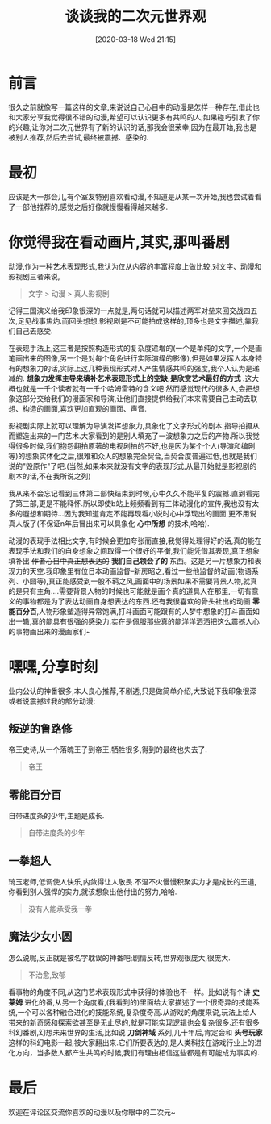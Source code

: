 #+BLOG: my-blog
#+POSTID: 416
#+ORG2BLOG:
#+DATE: [2020-03-18 Wed 21:15]
#+OPTIONS: toc:4 num:nil todo:nil pri:nil tags:nil ^:nil
#+CATEGORY: thinking
#+TAGS: anime, fun
#+DESCRIPTION:
#+TITLE: 谈谈我的二次元世界观

* 前言
很久之前就像写一篇这样的文章,来说说自己心目中的动漫是怎样一种存在,借此也和大家分享我觉得很不错的动漫,希望可以认识更多有共鸣的人;如果碰巧引发了你的兴趣,让你对二次元世界有了新的认识的话,那我会很荣幸,因为在最开始,我也是被别人推荐,然后去尝试,最终被震撼、感染的.

* 最初
应该是大一那会儿,有个室友特别喜欢看动漫,不知道是从某一次开始,我也尝试着看了一部他推荐的,感觉之后好像就慢慢看得越来越多.

* 你觉得我在看动画片,其实,那叫番剧
动漫,作为一种艺术表现形式,我认为仅从内容的丰富程度上做比较,对文字、动漫和影视剧三者来说,

#+BEGIN_QUOTE
文字 > 动漫 > 真人影视剧
#+END_QUOTE

记得三国演义给我印象很深的一点就是,两句话就可以描述两军对垒来回交战四五次,足见战事焦灼.而回头想想,影视剧是不可能拍成这样的,顶多也是文字描述,靠我们自己去感受.


在表现手法上,这三者是按照构造形式的复杂度递增的(一个是单纯的文字,一个是画笔画出来的图像,另一个是对每个角色进行实际演绎的影像),但是如果发挥人本身特有的想象力的话,实际上这几种表现形式对人产生情感共鸣的强度,我个人认为是递减的. *想象力发挥主导来填补艺术表现形式上的空缺,是欣赏艺术最好的方式* .这大概也就是一千个读者就有一千个哈姆雷特的含义吧.然而感觉现代的很多人,会把想象这部分交给我们的漫画家和导演,让他们直接提供给我们本来需要自己主动去联想、构造的画面,喜欢更加直观的画面、声音.


影视剧实际上就可以理解为导演发挥想象力,具象化了文字形式的剧本,指导拍摄从而塑造出来的一门艺术.大家看到的是别人填充了一波想象力之后的产物.所以我觉得很多时候,我们抱怨翻拍原著的电视剧拍的不好,也是因为某个个人(导演和编剧等)的想象实体化之后,很难和众人的想象完全契合,当契合度普遍过低,也就是我们说的"毁原作"了吧.(当然,如果本来就没有文字的表现形式,从最开始就是影视剧的剧本的话,不在我所说之列)


我从来不会忘记看到三体第二部快结束到时候,心中久久不能平复的震撼.直到看完了第三部,更是不能释怀.所以即使b站上频频看到有三体动漫化的宣传,我也没有太多的遐想和期待...因为我知道肯定不能再现看小说时心中浮现出的画面,更不用说真人版了(不保证n年后冒出来可以具象化 *心中所想* 的技术,哈哈).


动漫的表现手法相比文字,有时候会更加夸张而直接,我觉得处理得好的话,真的能在表现手法和我们的自身想象之间取得一个很好的平衡,我们能凭借其表现,真正想象填补出 +作者心目中真正想表达的+ *我们自己领会了的* 东西。这是另一片想象力和表现力的天空.我印象里有位日本动画监督--新房昭之,看过一些他监督的动画(物语系列、小圆等),真正能感受到一股不羁之风,画面中的场景如果不需要背景人物,就真的是只有主角....需要背景人物的时候也可能就是画个真的道具人在那里,一切有意义的事物都是为了表达动画自身想表达的东西.还有我很喜欢的骨头社出的动画 *零能百分百*,人物形象塑造得异常饱满,打斗画面可能跟有的人梦中想象的打斗画面如出一辙,真的能具有很强的感染力.实在是佩服那些真的能洋洋洒洒把这么震撼人心的事物画出来的漫画家们~


* 嘿嘿,分享时刻
业内公认的神番很多,本人良心推荐,不剧透,只是做简单介绍,大致说下我印象很深或者说震撼过我的部分动漫:

** 叛逆的鲁路修
帝王史诗,从一个落魄王子到帝王,牺牲很多,得到的最终也失去了.
[[file:~/org/media/imgs/luluxiu.png]]
#+BEGIN_QUOTE
帝王
#+END_QUOTE


** 零能百分百
自带进度条的少年,主题是成长.
[[file:~/org/media/imgs/lingneng.png]]
#+BEGIN_QUOTE
自带进度条的少年
#+END_QUOTE


** 一拳超人
琦玉老师,低调使人快乐,内敛得让人敬畏.不温不火慢慢积聚实力才是成长的王道,你看到别人强悍的实力,就该想象出他付出的努力,哈哈.
[[file:~/org/media/imgs/qiyu.png]]
#+BEGIN_QUOTE
没有人能承受我一拳
#+END_QUOTE


** 魔法少女小圆
怎么说呢,反正就是被名字耽误的神番吧;剧情反转,世界观很庞大,很庞大.
[[file:~/org/media/imgs/xiaoyuan.png]]
#+BEGIN_QUOTE
不治愈,致郁
#+END_QUOTE



看事物的角度不同,从这门艺术表现形式中获得的体验也不一样。比如说有个讲 *史莱姆* 进化的番,从另一个角度看,(我看到的)里面给大家描述了一个很奇异的技能系统,一个可以各种融合进化的技能系统,复杂度奇高.从游戏的角度来说,玩法上给人带来的新奇感和探索欲甚至是无止尽的,就是可能实现逻辑也会复杂很多.还有很多科幻番剧,幻想未来世界的生活,比如说 *刀剑神域* 系列,几十年后,肯定会和 *头号玩家* 这样的科幻电影一起,被大家翻出来.它们所要表达的,是人类科技在游戏行业上的进化方向，当多数人都产生共鸣的时候,我们有理由相信这些都是有可能成为事实的.

* 最后
欢迎在评论区交流你喜欢的动漫以及你眼中的二次元~

# /Users/xiefei/org/media/imgs/luluxiu.png https://thiefuniverse.com/wp-content/uploads/2020/03/luluxiu.png
# /Users/xiefei/org/media/imgs/lingneng.png https://thiefuniverse.com/wp-content/uploads/2020/03/lingneng.png
# /Users/xiefei/org/media/imgs/qiyu.png https://thiefuniverse.com/wp-content/uploads/2020/03/qiyu.png
# /Users/xiefei/org/media/imgs/xiaoyuan.png https://thiefuniverse.com/wp-content/uploads/2020/03/xiaoyuan.png
